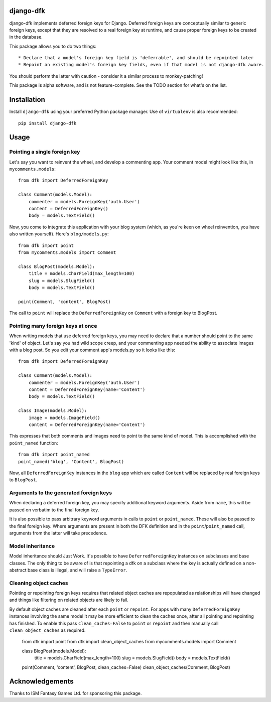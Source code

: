 django-dfk
==========

django-dfk implements deferred foreign keys for Django. Deferred foreign keys are conceptually
similar to generic foreign keys, except that they are resolved to a real foreign key at runtime,
and cause proper foreign keys to be created in the database.

This package allows you to do two things::

    * Declare that a model's foreign key field is 'deferrable', and should be repointed later
    * Repoint an existing model's foreign key fields, even if that model is not django-dfk aware.

You should perform the latter with caution - consider it a similar process to monkey-patching!

This package is alpha software, and is not feature-complete. See the TODO section for what's
on the list.

Installation
============

Install ``django-dfk`` using your preferred Python package manager. Use of ``virtualenv`` is
also recommended::

    pip install django-dfk

Usage
=====

Pointing a single foreign key
-----------------------------

Let's say you want to reinvent the wheel, and develop a commenting app. Your comment model
might look like this, in ``mycomments.models``::

    from dfk import DeferredForeignKey

    class Comment(models.Model):
        commenter = models.ForeignKey('auth.User')
        content = DeferredForeignKey()
        body = models.TextField()


Now, you come to integrate this application with your blog system (which, as you're keen
on wheel reinvention, you have also written yourself). Here's ``blog/models.py``::

    from dfk import point
    from mycomments.models import Comment

    class BlogPost(models.Model):
        title = models.CharField(max_length=100)
        slug = models.SlugField()
        body = models.TextField()

    point(Comment, 'content', BlogPost)

The call to ``point`` will replace the ``DeferredForeignKey`` on ``Comment`` with a foreign key to BlogPost.

Pointing many foreign keys at once
----------------------------------

When writing models that use deferred foreign keys, you may need to declare that a number
should point to the same 'kind' of object. Let's say you had wild scope creep, and your
commenting app needed the ability to associate images with a blog post. So you edit
your comment app's models.py so it looks like this::

    from dfk import DeferredForeignKey

    class Comment(models.Model):
        commenter = models.ForeignKey('auth.User')
        content = DeferredForeignKey(name='Content')
        body = models.TextField()

    class Image(models.Model):
        image = models.ImageField()
        content = DeferredForeignKey(name='Content')

This expresses that both comments and images need to point to the same kind of model. This is
accomplished with the ``point_named`` function::

    from dfk import point_named
    point_named('blog', 'Content', BlogPost)

Now, all ``DeferredForeignKey`` instances in the ``blog`` app which are called ``Content`` will
be replaced by real foreign keys to ``BlogPost``.


Arguments to the generated foreign keys
---------------------------------------

When declaring a deferred foreign key, you may specify additional keyword arguments. Aside from
``name``, this will be passed on verbatim to the final foreign key.

It is also possible to pass arbitrary keyword arguments in calls to ``point`` or ``point_named``.
These will also be passed to the final foreign key. Where arguments are present in both the
DFK definition and in the ``point``/``point_named`` call, arguments from the latter will take
precedence.

Model inheritance
-----------------

Model inheritance should Just Work. It's possible to have ``DeferredForeignKey``
instances on subclasses and base classes. The only thing to be aware of is that
repointing a dfk on a subclass where the key is actually defined on a
non-abstract base class is illegal, and will raise a ``TypeError``.

Cleaning object caches
----------------------

Pointing or repointing foreign keys requires that related object caches are
repopulated as relationships will have changed and things like filtering on
related objects are likely to fail.

By default object caches are cleaned after each ``point`` or ``repoint``.
For apps with many ``DeferredForeignKey`` instances involving the same model
it may be more efficient to clean the caches once, after all pointing and
repointing has finished. To enable this pass ``clean_caches=False`` to
``point`` or ``repoint`` and then manually call ``clean_object_caches`` as
required.

    from dfk import point
    from dfk import clean_object_caches
    from mycomments.models import Comment

    class BlogPost(models.Model):
        title = models.CharField(max_length=100)
        slug = models.SlugField()
        body = models.TextField()

    point(Comment, 'content', BlogPost, clean_caches=False)
    clean_object_caches(Comment, BlogPost)


Acknowledgements
================

Thanks to ISM Fantasy Games Ltd. for sponsoring this package.
